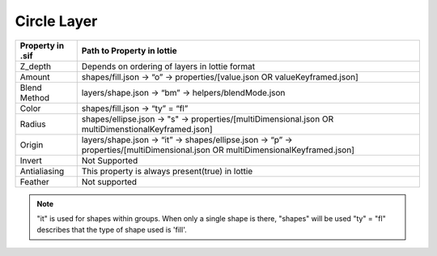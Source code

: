 Circle Layer
==========

+------------------+---------------------------------------------------------------------------------------------------------------------------------+
| Property in .sif |                                                  Path to Property in lottie                                                     |
+==================+=================================================================================================================================+
|      Z_depth     |                                        Depends on ordering of layers in lottie format                                           |
+------------------+---------------------------------------------------------------------------------------------------------------------------------+
|      Amount      |                         shapes/fill.json -> “o” -> properties/[value.json OR valueKeyframed.json]                               |
+------------------+---------------------------------------------------------------------------------------------------------------------------------+
|   Blend Method   |                                      layers/shape.json -> “bm” -> helpers/blendMode.json                                        |
+------------------+---------------------------------------------------------------------------------------------------------------------------------+
|       Color      |                                                shapes/fill.json -> “ty” = “fl”                                                  |
+------------------+---------------------------------------------------------------------------------------------------------------------------------+
|       Radius     |         shapes/ellipse.json -> "s" -> properties/[multiDimensional.json OR multiDimenstionalKeyframed.json]                     |
+------------------+---------------------------------------------------------------------------------------------------------------------------------+
|      Origin      | layers/shape.json -> “it” -> shapes/ellipse.json -> “p” -> properties/[multiDimensional.json OR multiDimensionalKeyframed.json] |
+------------------+---------------------------------------------------------------------------------------------------------------------------------+
|      Invert      |                                                         Not Supported                                                           |
+------------------+---------------------------------------------------------------------------------------------------------------------------------+
|   Antialiasing   |                                        This property is always present(true) in lottie                                          |
+------------------+---------------------------------------------------------------------------------------------------------------------------------+
|      Feather     |                                                         Not supported                                                           |
+------------------+---------------------------------------------------------------------------------------------------------------------------------+

.. note::
    "it" is used for shapes within groups. When only a single shape is there, "shapes" will be used
    "ty" = "fl" describes that the type of shape used is 'fill'.
